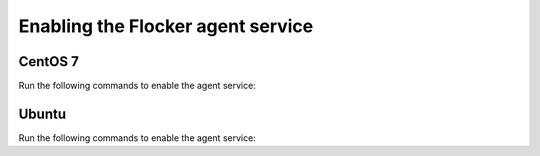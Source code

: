 ==================================
Enabling the Flocker agent service
==================================

CentOS 7
========

Run the following commands to enable the agent service:

.. task:: enable_flocker_agent centos-7
   :prompt: [root@agent-node]#

Ubuntu
======

Run the following commands to enable the agent service:

.. task:: enable_flocker_agent ubuntu-14.04
   :prompt: [root@agent-node]#
